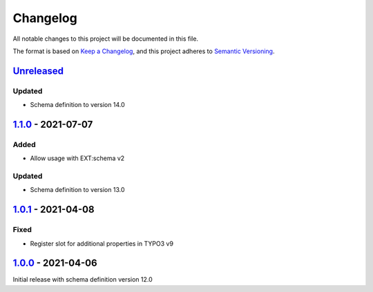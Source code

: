 .. _changelog:

Changelog
=========

All notable changes to this project will be documented in this file.

The format is based on `Keep a Changelog <https://keepachangelog.com/en/1.0.0/>`_\ ,
and this project adheres to `Semantic Versioning <https://semver.org/spec/v2.0.0.html>`_.

`Unreleased <https://github.com/brotkrueml/schema-auto/compare/v1.1.0...HEAD>`_
-----------------------------------------------------------------------------------

Updated
^^^^^^^


* Schema definition to version 14.0

`1.1.0 <https://github.com/brotkrueml/schema-auto/compare/v1.0.1...v1.1.0>`_ - 2021-07-07
---------------------------------------------------------------------------------------------

Added
^^^^^


* Allow usage with EXT:schema v2

Updated
^^^^^^^


* Schema definition to version 13.0

`1.0.1 <https://github.com/brotkrueml/schema-auto/compare/v1.0.0...v1.0.1>`_ - 2021-04-08
---------------------------------------------------------------------------------------------

Fixed
^^^^^


* Register slot for additional properties in TYPO3 v9

`1.0.0 <https://github.com/brotkrueml/schema-auto/releases/tag/v1.0.0>`_ - 2021-04-06
-----------------------------------------------------------------------------------------

Initial release with schema definition version 12.0
